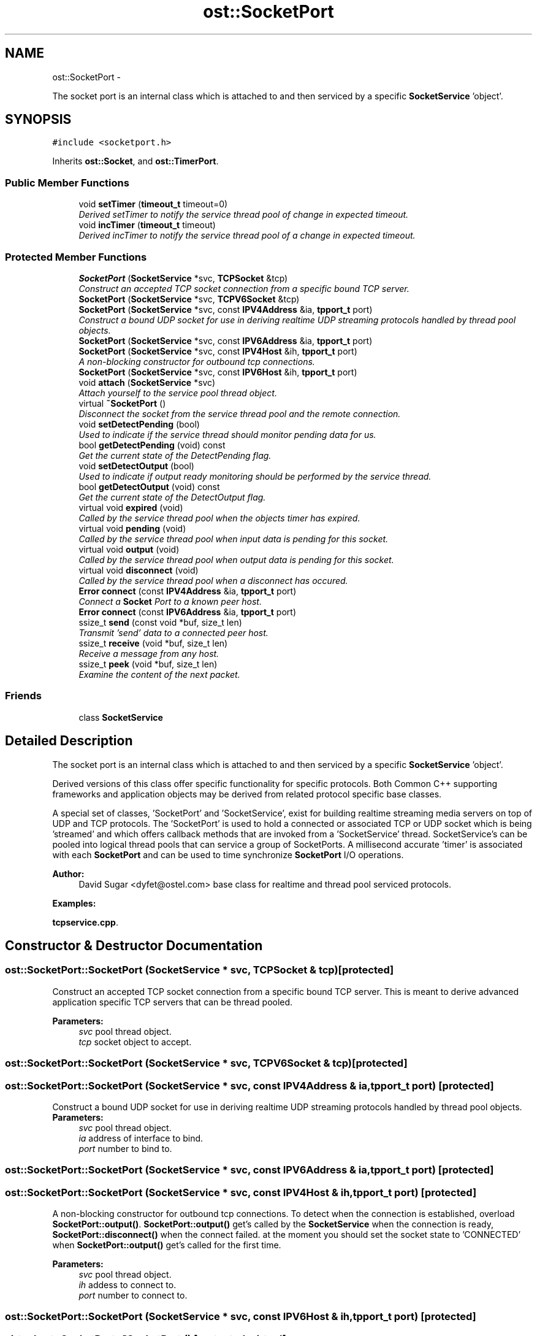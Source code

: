 .TH "ost::SocketPort" 3 "2 May 2010" "GNU CommonC++" \" -*- nroff -*-
.ad l
.nh
.SH NAME
ost::SocketPort \- 
.PP
The socket port is an internal class which is attached to and then serviced by a specific \fBSocketService\fP 'object'.  

.SH SYNOPSIS
.br
.PP
.PP
\fC#include <socketport.h>\fP
.PP
Inherits \fBost::Socket\fP, and \fBost::TimerPort\fP.
.SS "Public Member Functions"

.in +1c
.ti -1c
.RI "void \fBsetTimer\fP (\fBtimeout_t\fP timeout=0)"
.br
.RI "\fIDerived setTimer to notify the service thread pool of change in expected timeout. \fP"
.ti -1c
.RI "void \fBincTimer\fP (\fBtimeout_t\fP timeout)"
.br
.RI "\fIDerived incTimer to notify the service thread pool of a change in expected timeout. \fP"
.in -1c
.SS "Protected Member Functions"

.in +1c
.ti -1c
.RI "\fBSocketPort\fP (\fBSocketService\fP *svc, \fBTCPSocket\fP &tcp)"
.br
.RI "\fIConstruct an accepted TCP socket connection from a specific bound TCP server. \fP"
.ti -1c
.RI "\fBSocketPort\fP (\fBSocketService\fP *svc, \fBTCPV6Socket\fP &tcp)"
.br
.ti -1c
.RI "\fBSocketPort\fP (\fBSocketService\fP *svc, const \fBIPV4Address\fP &ia, \fBtpport_t\fP port)"
.br
.RI "\fIConstruct a bound UDP socket for use in deriving realtime UDP streaming protocols handled by thread pool objects. \fP"
.ti -1c
.RI "\fBSocketPort\fP (\fBSocketService\fP *svc, const \fBIPV6Address\fP &ia, \fBtpport_t\fP port)"
.br
.ti -1c
.RI "\fBSocketPort\fP (\fBSocketService\fP *svc, const \fBIPV4Host\fP &ih, \fBtpport_t\fP port)"
.br
.RI "\fIA non-blocking constructor for outbound tcp connections. \fP"
.ti -1c
.RI "\fBSocketPort\fP (\fBSocketService\fP *svc, const \fBIPV6Host\fP &ih, \fBtpport_t\fP port)"
.br
.ti -1c
.RI "void \fBattach\fP (\fBSocketService\fP *svc)"
.br
.RI "\fIAttach yourself to the service pool thread object. \fP"
.ti -1c
.RI "virtual \fB~SocketPort\fP ()"
.br
.RI "\fIDisconnect the socket from the service thread pool and the remote connection. \fP"
.ti -1c
.RI "void \fBsetDetectPending\fP (bool)"
.br
.RI "\fIUsed to indicate if the service thread should monitor pending data for us. \fP"
.ti -1c
.RI "bool \fBgetDetectPending\fP (void) const "
.br
.RI "\fIGet the current state of the DetectPending flag. \fP"
.ti -1c
.RI "void \fBsetDetectOutput\fP (bool)"
.br
.RI "\fIUsed to indicate if output ready monitoring should be performed by the service thread. \fP"
.ti -1c
.RI "bool \fBgetDetectOutput\fP (void) const "
.br
.RI "\fIGet the current state of the DetectOutput flag. \fP"
.ti -1c
.RI "virtual void \fBexpired\fP (void)"
.br
.RI "\fICalled by the service thread pool when the objects timer has expired. \fP"
.ti -1c
.RI "virtual void \fBpending\fP (void)"
.br
.RI "\fICalled by the service thread pool when input data is pending for this socket. \fP"
.ti -1c
.RI "virtual void \fBoutput\fP (void)"
.br
.RI "\fICalled by the service thread pool when output data is pending for this socket. \fP"
.ti -1c
.RI "virtual void \fBdisconnect\fP (void)"
.br
.RI "\fICalled by the service thread pool when a disconnect has occured. \fP"
.ti -1c
.RI "\fBError\fP \fBconnect\fP (const \fBIPV4Address\fP &ia, \fBtpport_t\fP port)"
.br
.RI "\fIConnect a \fBSocket\fP Port to a known peer host. \fP"
.ti -1c
.RI "\fBError\fP \fBconnect\fP (const \fBIPV6Address\fP &ia, \fBtpport_t\fP port)"
.br
.ti -1c
.RI "ssize_t \fBsend\fP (const void *buf, size_t len)"
.br
.RI "\fITransmit 'send' data to a connected peer host. \fP"
.ti -1c
.RI "ssize_t \fBreceive\fP (void *buf, size_t len)"
.br
.RI "\fIReceive a message from any host. \fP"
.ti -1c
.RI "ssize_t \fBpeek\fP (void *buf, size_t len)"
.br
.RI "\fIExamine the content of the next packet. \fP"
.in -1c
.SS "Friends"

.in +1c
.ti -1c
.RI "class \fBSocketService\fP"
.br
.in -1c
.SH "Detailed Description"
.PP 
The socket port is an internal class which is attached to and then serviced by a specific \fBSocketService\fP 'object'. 

Derived versions of this class offer specific functionality for specific protocols. Both Common C++ supporting frameworks and application objects may be derived from related protocol specific base classes.
.PP
A special set of classes, 'SocketPort' and 'SocketService', exist for building realtime streaming media servers on top of UDP and TCP protocols. The 'SocketPort' is used to hold a connected or associated TCP or UDP socket which is being 'streamed' and which offers callback methods that are invoked from a 'SocketService' thread. SocketService's can be pooled into logical thread pools that can service a group of SocketPorts. A millisecond accurate 'timer' is associated with each \fBSocketPort\fP and can be used to time synchronize \fBSocketPort\fP I/O operations.
.PP
\fBAuthor:\fP
.RS 4
David Sugar <dyfet@ostel.com> base class for realtime and thread pool serviced protocols. 
.RE
.PP

.PP
\fBExamples: \fP
.in +1c
.PP
\fBtcpservice.cpp\fP.
.SH "Constructor & Destructor Documentation"
.PP 
.SS "ost::SocketPort::SocketPort (\fBSocketService\fP * svc, \fBTCPSocket\fP & tcp)\fC [protected]\fP"
.PP
Construct an accepted TCP socket connection from a specific bound TCP server. This is meant to derive advanced application specific TCP servers that can be thread pooled.
.PP
\fBParameters:\fP
.RS 4
\fIsvc\fP pool thread object. 
.br
\fItcp\fP socket object to accept. 
.RE
.PP

.SS "ost::SocketPort::SocketPort (\fBSocketService\fP * svc, \fBTCPV6Socket\fP & tcp)\fC [protected]\fP"
.SS "ost::SocketPort::SocketPort (\fBSocketService\fP * svc, const \fBIPV4Address\fP & ia, \fBtpport_t\fP port)\fC [protected]\fP"
.PP
Construct a bound UDP socket for use in deriving realtime UDP streaming protocols handled by thread pool objects. \fBParameters:\fP
.RS 4
\fIsvc\fP pool thread object. 
.br
\fIia\fP address of interface to bind. 
.br
\fIport\fP number to bind to. 
.RE
.PP

.SS "ost::SocketPort::SocketPort (\fBSocketService\fP * svc, const \fBIPV6Address\fP & ia, \fBtpport_t\fP port)\fC [protected]\fP"
.SS "ost::SocketPort::SocketPort (\fBSocketService\fP * svc, const \fBIPV4Host\fP & ih, \fBtpport_t\fP port)\fC [protected]\fP"
.PP
A non-blocking constructor for outbound tcp connections. To detect when the connection is established, overload \fBSocketPort::output()\fP. \fBSocketPort::output()\fP get's called by the \fBSocketService\fP when the connection is ready, \fBSocketPort::disconnect()\fP when the connect failed. at the moment you should set the socket state to 'CONNECTED' when \fBSocketPort::output()\fP get's called for the first time.
.PP
\fBParameters:\fP
.RS 4
\fIsvc\fP pool thread object. 
.br
\fIih\fP addess to connect to. 
.br
\fIport\fP number to connect to. 
.RE
.PP

.SS "ost::SocketPort::SocketPort (\fBSocketService\fP * svc, const \fBIPV6Host\fP & ih, \fBtpport_t\fP port)\fC [protected]\fP"
.SS "virtual ost::SocketPort::~SocketPort ()\fC [protected, virtual]\fP"
.PP
Disconnect the socket from the service thread pool and the remote connection. 
.SH "Member Function Documentation"
.PP 
.SS "void ost::SocketPort::attach (\fBSocketService\fP * svc)\fC [protected]\fP"
.PP
Attach yourself to the service pool thread object. The later version.
.PP
\fBParameters:\fP
.RS 4
\fIsvc\fP pool thread object 
.RE
.PP

.PP
\fBExamples: \fP
.in +1c
\fBtcpservice.cpp\fP.
.SS "\fBError\fP ost::SocketPort::connect (const \fBIPV6Address\fP & ia, \fBtpport_t\fP port)\fC [protected]\fP"
.SS "\fBError\fP ost::SocketPort::connect (const \fBIPV4Address\fP & ia, \fBtpport_t\fP port)\fC [protected]\fP"
.PP
Connect a \fBSocket\fP Port to a known peer host. This is normally used with the UDP constructor. This is also performed as a non-blocking operation under Posix systems to prevent delays in a callback handler.
.PP
\fBReturns:\fP
.RS 4
0 if successful. 
.RE
.PP
\fBParameters:\fP
.RS 4
\fIia\fP address of remote host or subnet. 
.br
\fIport\fP number of remote peer(s). 
.RE
.PP

.SS "virtual void ost::SocketPort::disconnect (void)\fC [protected, virtual]\fP"
.PP
Called by the service thread pool when a disconnect has occured. 
.PP
\fBExamples: \fP
.in +1c
\fBtcpservice.cpp\fP.
.SS "virtual void ost::SocketPort::expired (void)\fC [protected, virtual]\fP"
.PP
Called by the service thread pool when the objects timer has expired. Used for timed events. 
.PP
\fBExamples: \fP
.in +1c
\fBtcpservice.cpp\fP.
.SS "bool ost::SocketPort::getDetectOutput (void) const\fC [inline, protected]\fP"
.PP
Get the current state of the DetectOutput flag. 
.SS "bool ost::SocketPort::getDetectPending (void) const\fC [inline, protected]\fP"
.PP
Get the current state of the DetectPending flag. 
.SS "void ost::SocketPort::incTimer (\fBtimeout_t\fP timeout)"
.PP
Derived incTimer to notify the service thread pool of a change in expected timeout. This allows \fBSocketService\fP to reschedule all timers. Otherwise same as \fBTimerPort\fP.
.PP
\fBParameters:\fP
.RS 4
\fItimeout\fP in milliseconds. 
.RE
.PP

.PP
Reimplemented from \fBost::TimerPort\fP.
.SS "virtual void ost::SocketPort::output (void)\fC [protected, virtual]\fP"
.PP
Called by the service thread pool when output data is pending for this socket. 
.SS "ssize_t ost::SocketPort::peek (void * buf, size_t len)\fC [inline, protected]\fP"
.PP
Examine the content of the next packet. This can be used to build 'smart' line buffering for derived TCP classes.
.PP
\fBParameters:\fP
.RS 4
\fIbuf\fP pointer to packet buffer to examine. 
.br
\fIlen\fP of packet buffer to examine. 
.RE
.PP
\fBReturns:\fP
.RS 4
number of bytes actually available. 
.RE
.PP

.SS "virtual void ost::SocketPort::pending (void)\fC [protected, virtual]\fP"
.PP
Called by the service thread pool when input data is pending for this socket. 
.PP
\fBExamples: \fP
.in +1c
\fBtcpservice.cpp\fP.
.SS "ssize_t ost::SocketPort::receive (void * buf, size_t len)\fC [inline, protected]\fP"
.PP
Receive a message from any host. This is used in derived classes to build protocols.
.PP
\fBParameters:\fP
.RS 4
\fIbuf\fP pointer to packet buffer to receive. 
.br
\fIlen\fP of packet buffer to receive. 
.RE
.PP
\fBReturns:\fP
.RS 4
number of bytes received. 
.RE
.PP

.PP
\fBExamples: \fP
.in +1c
\fBtcpservice.cpp\fP.
.SS "ssize_t ost::SocketPort::send (const void * buf, size_t len)\fC [inline, protected]\fP"
.PP
Transmit 'send' data to a connected peer host. This is not public by default since an overriding protocol is likely to be used in a derived class.
.PP
\fBReturns:\fP
.RS 4
number of bytes sent. 
.RE
.PP
\fBParameters:\fP
.RS 4
\fIbuf\fP address of buffer to send. 
.br
\fIlen\fP of bytes to send. 
.RE
.PP

.PP
\fBExamples: \fP
.in +1c
\fBtcpservice.cpp\fP.
.SS "void ost::SocketPort::setDetectOutput (bool)\fC [protected]\fP"
.PP
Used to indicate if output ready monitoring should be performed by the service thread. 
.SS "void ost::SocketPort::setDetectPending (bool)\fC [protected]\fP"
.PP
Used to indicate if the service thread should monitor pending data for us. 
.SS "void ost::SocketPort::setTimer (\fBtimeout_t\fP timeout = \fC0\fP)"
.PP
Derived setTimer to notify the service thread pool of change in expected timeout. This allows \fBSocketService\fP to reschedule all timers. Otherwise same as \fBTimerPort\fP.
.PP
\fBParameters:\fP
.RS 4
\fItimeout\fP in milliseconds. 
.RE
.PP

.PP
Reimplemented from \fBost::TimerPort\fP.
.PP
\fBExamples: \fP
.in +1c
\fBtcpservice.cpp\fP.
.SH "Friends And Related Function Documentation"
.PP 
.SS "friend class \fBSocketService\fP\fC [friend]\fP"

.SH "Author"
.PP 
Generated automatically by Doxygen for GNU CommonC++ from the source code.

